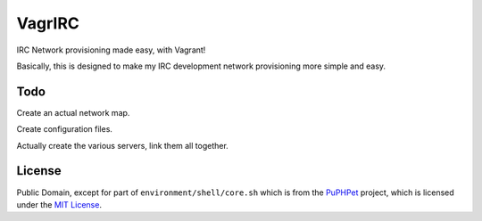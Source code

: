 VagrIRC
=======
IRC Network provisioning made easy, with Vagrant!

Basically, this is designed to make my IRC development network provisioning more simple and easy.

Todo
----
Create an actual network map.

Create configuration files.

Actually create the various servers, link them all together.

License
-------
Public Domain, except for part of ``environment/shell/core.sh`` which is from the `PuPHPet <https://github.com/puphpet/puphpet>`_ project, which is licensed under the `MIT License <http://opensource.org/licenses/mit-license.php>`_.
